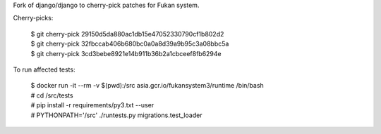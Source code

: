 Fork of django/django to cherry-pick patches for Fukan system.

Cherry-picks:

    | $ git cherry-pick 29150d5da880ac1db15e47052330790cf1b802d2
    | $ git cherry-pick 32fbccab406b680bc0a0a8d39a9b95c3a08bbc5a
    | $ git cherry-pick 3cd3bebe8921e14b911b36b2a1cbceef8fb6294e

To run affected tests:

    | $ docker run -it --rm -v $(pwd):/src asia.gcr.io/fukansystem3/runtime /bin/bash
    | # cd /src/tests
    | # pip install -r requirements/py3.txt --user
    | # PYTHONPATH='/src' ./runtests.py migrations.test_loader
